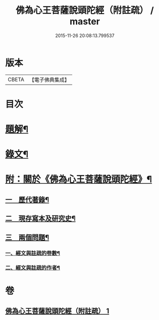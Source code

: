 #+TITLE: 佛為心王菩薩說頭陀經（附註疏） / master
#+DATE: 2015-11-26 20:08:13.799537
* 版本
 |     CBETA|【電子佛典集成】|

* 目次
* [[file:KR6v0009_001.txt::001-0251a3][題解¶]]
* [[file:KR6v0009_001.txt::0253a2][錄文¶]]
* [[file:KR6v0009_001.txt::0318a11][附：關於《佛為心王菩薩說頭陀經》¶]]
** [[file:KR6v0009_001.txt::0318a14][一　歷代著錄¶]]
** [[file:KR6v0009_001.txt::0320a20][二　現存寫本及研究史¶]]
** [[file:KR6v0009_001.txt::0325a17][三　兩個問題¶]]
*** [[file:KR6v0009_001.txt::0325a18][一、經文與註疏的卷數¶]]
*** [[file:KR6v0009_001.txt::0326a9][二、經文與註疏的作者¶]]
* 卷
** [[file:KR6v0009_001.txt][佛為心王菩薩說頭陀經（附註疏） 1]]
